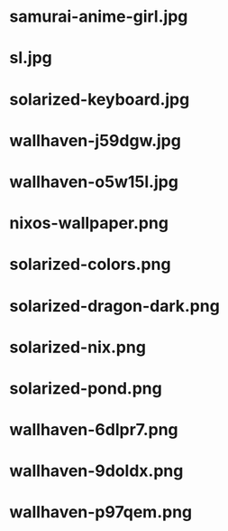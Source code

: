 * samurai-anime-girl.jpg
 [[./samurai-anime-girl.jpg]]
* sl.jpg
 [[./sl.jpg]]
* solarized-keyboard.jpg
 [[./solarized-keyboard.jpg]]
* wallhaven-j59dgw.jpg
 [[./wallhaven-j59dgw.jpg]]
* wallhaven-o5w15l.jpg
 [[./wallhaven-o5w15l.jpg]]
* nixos-wallpaper.png
 [[./nixos-wallpaper.png]]
* solarized-colors.png
 [[./solarized-colors.png]]
* solarized-dragon-dark.png
 [[./solarized-dragon-dark.png]]
* solarized-nix.png
 [[./solarized-nix.png]]
* solarized-pond.png
 [[./solarized-pond.png]]
* wallhaven-6dlpr7.png
 [[./wallhaven-6dlpr7.png]]
* wallhaven-9doldx.png
 [[./wallhaven-9doldx.png]]
* wallhaven-p97qem.png
 [[./wallhaven-p97qem.png]]
